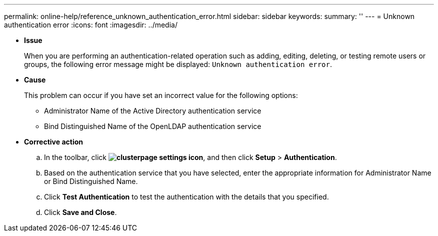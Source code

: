 ---
permalink: online-help/reference_unknown_authentication_error.html
sidebar: sidebar
keywords: 
summary: ''
---
= Unknown authentication error
:icons: font
:imagesdir: ../media/

* *Issue*
+
When you are performing an authentication-related operation such as adding, editing, deleting, or testing remote users or groups, the following error message might be displayed: `Unknown authentication error`.

* *Cause*
+
This problem can occur if you have set an incorrect value for the following options:

 ** Administrator Name of the Active Directory authentication service
 ** Bind Distinguished Name of the OpenLDAP authentication service

* *Corrective action*
 .. In the toolbar, click *image:../media/clusterpage_settings_icon.gif[]*, and then click *Setup* > *Authentication*.
 .. Based on the authentication service that you have selected, enter the appropriate information for Administrator Name or Bind Distinguished Name.
 .. Click *Test Authentication* to test the authentication with the details that you specified.
 .. Click *Save and Close*.
